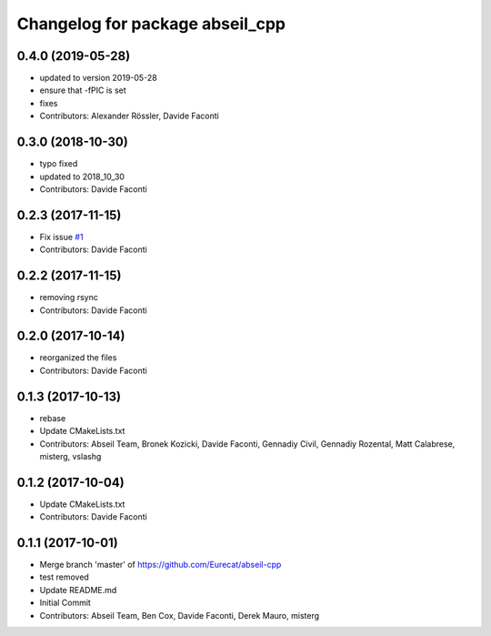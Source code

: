 ^^^^^^^^^^^^^^^^^^^^^^^^^^^^^^^^
Changelog for package abseil_cpp
^^^^^^^^^^^^^^^^^^^^^^^^^^^^^^^^

0.4.0 (2019-05-28)
------------------
* updated to version 2019-05-28
* ensure that -fPIC is set
* fixes
* Contributors: Alexander Rössler, Davide Faconti

0.3.0 (2018-10-30)
------------------
* typo fixed
* updated to 2018_10_30
* Contributors: Davide Faconti

0.2.3 (2017-11-15)
------------------
* Fix issue `#1 <https://github.com/Eurecat/abseil-cpp/issues/1>`_
* Contributors: Davide Faconti

0.2.2 (2017-11-15)
------------------
* removing rsync
* Contributors: Davide Faconti

0.2.0 (2017-10-14)
------------------
* reorganized the files
* Contributors: Davide Faconti

0.1.3 (2017-10-13)
------------------
* rebase
* Update CMakeLists.txt
* Contributors: Abseil Team, Bronek Kozicki, Davide Faconti, Gennadiy Civil, Gennadiy Rozental, Matt Calabrese, misterg, vslashg

0.1.2 (2017-10-04)
------------------
* Update CMakeLists.txt
* Contributors: Davide Faconti

0.1.1 (2017-10-01)
------------------
* Merge branch 'master' of https://github.com/Eurecat/abseil-cpp
* test removed
* Update README.md
* Initial Commit
* Contributors: Abseil Team, Ben Cox, Davide Faconti, Derek Mauro, misterg
